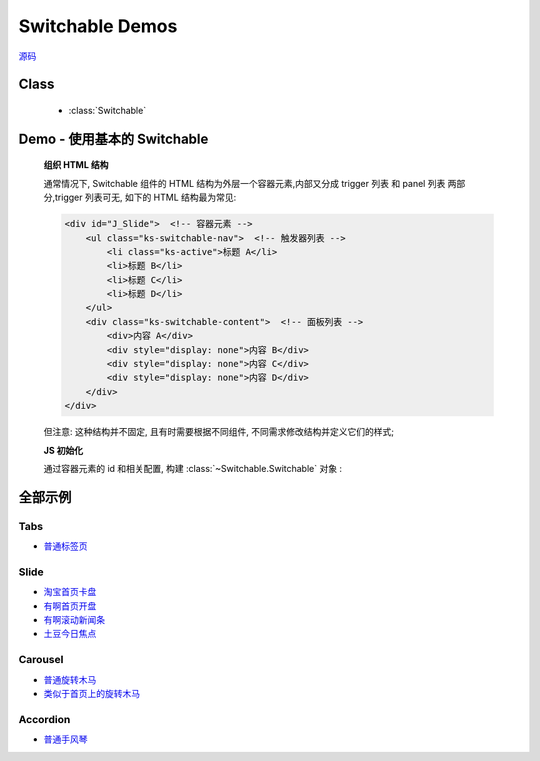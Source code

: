 .. py:currentmodule:: Switchable


Switchable Demos
========================================================

|  `源码 <https://github.com/kissyteam/kissy/tree/master/src/switchable/>`_

Class
-----------------------------------------------

  * :class:`Switchable`

.. _Component-switchable-demo1:

Demo - 使用基本的 Switchable
--------------------------------------------------

    .. raw:: html

        <div class="demo">
            <style>
            #J_Slide {
                position: relative;
                width: 470px;
                height: 150px;
                border: 1px solid #B6D1E6;
                overflow: hidden;
            }

            #J_Slide .ks-switchable-nav {
                position: absolute;
                bottom: 5px;
                right: 5px;
                z-index: 99;
            }

            #J_Slide .ks-switchable-nav li {
                float: left;
                width: 16px;
                height: 16px;
                line-height: 16px;
                margin-left: 3px;
                background-color: #FCF2CF;
                border: 1px solid #F47500;
                color: #D94B01;
                text-align: center;
                cursor: pointer;
                list-style: none;
            }

            #J_Slide .ks-switchable-nav li.ks-active {
                width: 18px;
                height: 18px;
                line-height: 18px;
                margin-top: -1px;
                color: #FFF;
                background-color: #FFB442;
                font-weight: bold;
            }

            #J_Slide .ks-switchable-content {
                margin: 0;
            }
            #J_Slide .ks-switchable-content li {
                height: 150px;
                width: 470px;
                overflow: hidden;
                margin: 0;
            }

            #J_Slide .ks-switchable-nav li,
            #J_Slide .ks-switchable-trigger-content {
                position: relative;
            }

            #J_Slide .ks-switchable-trigger-mask {
                position: absolute;
                right: 0;
                width: 18px;
                height: 18px;
                background-color: #FF9415;
                visibility: hidden
            }

            #J_Slide .ks-active .ks-switchable-trigger-mask {
                visibility: visible
            }

            .list li {
                margin-left: 10px;
                margin-top: 5px;
                margin-bottom: 5px;
                list-style-type: circle;
            }

            </style>
            <div id="J_Slide" class="loading">
                <ol class="ks-switchable-content">
                    <li><a href="slide-taobao.html#" target="_blank"><img alt="" src="http://img05.taobaocdn.com/tps/i5/T1HllqXjXpXXXXXXXX-470-150.jpg"/></a></li>
                    <li class="hidden"><a target="_blank" href="slide-taobao.html#"><img alt="" width="470" height="150" border="0" src="http://img.alimama.cn/bcrm/adboard/picture/2009-12-24/091224170529.gif"/></a></li>
                    <li class="hidden"><a target="_blank" href="slide-taobao.html#"><img alt="" width="470" height="150" border="0" src="http://img.alimama.cn/bcrm/adboard/picture/2009-12-29/091229160359.jpg"/></a></li>
                    <li class="hidden"><a href="slide-taobao.html#" target="_blank"><img alt="" src="http://img01.taobaocdn.com/tps/i1/T1qS0qXhBhXXXXXXXX-470-150.jpg"/></a></li>
                    <li class="hidden">
                        <object classid="clsid:D27CDB6E-AE6D-11cf-96B8-444553540000" width="470" height="150" class="holiday-logo">
                            <param name="movie" value="http://img04.taobaocdn.com/tps/i4/T1bblrXfBrXXXXXXXX.swf"/>

                            <param name="quality" value="high"/>
                            <param name="swfversion" value="8.0.0"/>
                            <param name="wmode" value="opaque"/>
                            <!--[if !IE]>-->
                            <object type="application/x-shockwave-flash" data="http://img04.taobaocdn.com/tps/i4/T1bblrXfBrXXXXXXXX.swf" width="470" height="150" name="holiday-logo" class="holiday-logo">
                                <param name="wmode" value="opaque"/>
                            </object>
                            <!--<![endif]-->
                        </object>
                    </li>
                </ol>
            </div>
            <script>
                KISSY.use("switchable", function(S, Switchable) {
                    var s = new Switchable.Slide('#J_Slide', {
                        effect: 'scrolly',
                        easing: 'easeOutStrong',
                        countdown: true,
                        countdownFromStyle: 'width:18px'
                    });
                });
            </script>
        </div>



    **组织 HTML 结构**

    通常情况下, Switchable 组件的 HTML 结构为外层一个容器元素,内部又分成 trigger 列表 和 panel 列表 两部分,trigger 列表可无, 如下的 HTML 结构最为常见:

    .. code-block:: html

        <div id="J_Slide">  <!-- 容器元素 -->
            <ul class="ks-switchable-nav">  <!-- 触发器列表 -->
                <li class="ks-active">标题 A</li>
                <li>标题 B</li>
                <li>标题 C</li>
                <li>标题 D</li>
            </ul>
            <div class="ks-switchable-content">  <!-- 面板列表 -->
                <div>内容 A</div>
                <div style="display: none">内容 B</div>
                <div style="display: none">内容 C</div>
                <div style="display: none">内容 D</div>
            </div>
        </div>

    但注意: 这种结构并不固定, 且有时需要根据不同组件, 不同需求修改结构并定义它们的样式;



    **JS 初始化**

    通过容器元素的 id 和相关配置, 构建 :class:`~Switchable.Switchable` 对象 :

    .. code-block:: javascript
        :linenos:

        KISSY.use("switchable",function(S,Switchable){
            // 对于 kissy < 1.2 ,可使用 Switchable = S.Switchable; 获取构造器

            var s = new Switchable.Slide('#J_Slide', {
                effect: 'scrolly',
                easing: 'easeOutStrong',
                countdown: true,
                countdownFromStyle: 'width:18px'
            });
        });



全部示例
-------------------------------------------------------------------------------

Tabs
``````````````````````````
* `普通标签页 <http://yiminghe.github.com/kissy/src/switchable/demo/tabs.html>`_

Slide
``````````````````````````

* `淘宝首页卡盘 <http://yiminghe.github.com/kissy/src/switchable/demo/slide.html#demo2>`_
* `有啊首页开盘 <http://yiminghe.github.com/kissy/src/switchable/demo/slide.html#demo3>`_
* `有啊滚动新闻条 <http://yiminghe.github.com/kissy/src/switchable/demo/slide.html#demo5>`_
* `土豆今日焦点 <http://yiminghe.github.com/kissy/src/switchable/demo/slide.html#slideFocus>`_

Carousel
``````````````````````````

* `普通旋转木马 <http://yiminghe.github.com/kissy/src/switchable/demo/carousel.html#demo4>`_
* `类似于首页上的旋转木马 <http://yiminghe.github.com/kissy/src/switchable/demo/carousel.html#J_TinySlide>`_

Accordion
``````````````````````````

* `普通手风琴 <http://yiminghe.github.com/kissy/src/switchable/demo/accordion.html>`_


